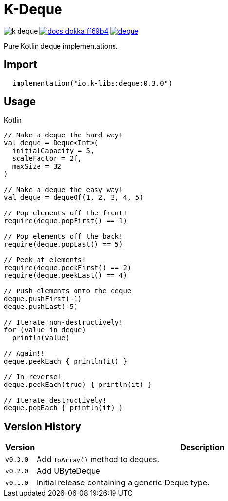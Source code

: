 = K-Deque
:source-highlighter: highlightjs
:gh-group: k-libs
:gh-name: k-deque
:lib-package: io.klibs.collections
:lib-group: io.k-libs
:lib-name: deque
:lib-version: 0.3.0
:lib-feature: 0.3.0


image:https://img.shields.io/github/license/{gh-group}/{gh-name}[title="License"]
image:https://img.shields.io/badge/docs-dokka-ff69b4[link="https://{gh-group}.github.io/{gh-name}/dokka/{lib-feature}/{lib-name}/{lib-package}/index.html"]
image:https://img.shields.io/maven-central/v/{lib-group}/{lib-name}[link="https://search.maven.org/artifact/{lib-group}/{lib-name}"]

Pure Kotlin deque implementations.

== Import

[source, kotlin, subs="attributes"]
----
  implementation("{lib-group}:{lib-name}:{lib-version}")
----

== Usage

.Kotlin
[source, kotlin]
----
// Make a deque the hard way!
val deque = Deque<Int>(
  initialCapacity = 5,
  scaleFactor = 2f,
  maxSize = 32
)

// Make a deque the easy way!
val deque = dequeOf(1, 2, 3, 4, 5)

// Pop elements off the front!
require(deque.popFirst() == 1)

// Pop elements off the back!
require(deque.popLast() == 5)

// Peek at elements!
require(deque.peekFirst() == 2)
require(deque.peekLast() == 4)

// Push elements onto the deque
deque.pushFirst(-1)
deque.pushLast(-5)

// Iterate non-destructively!
for (value in deque)
  println(value)

// Again!!
deque.peekEach { println(it) }

// In reverse!
deque.peekEach(true) { println(it) }

// Iterate destructively!
deque.popEach { println(it) }
----

== Version History

[%header, cols="1m,11"]
|===
| Version | Description
| v0.3.0  | Add `toArray()` method to deques.
| v0.2.0  | Add UByteDeque
| v0.1.0  | Initial release containing a generic Deque type.
|===